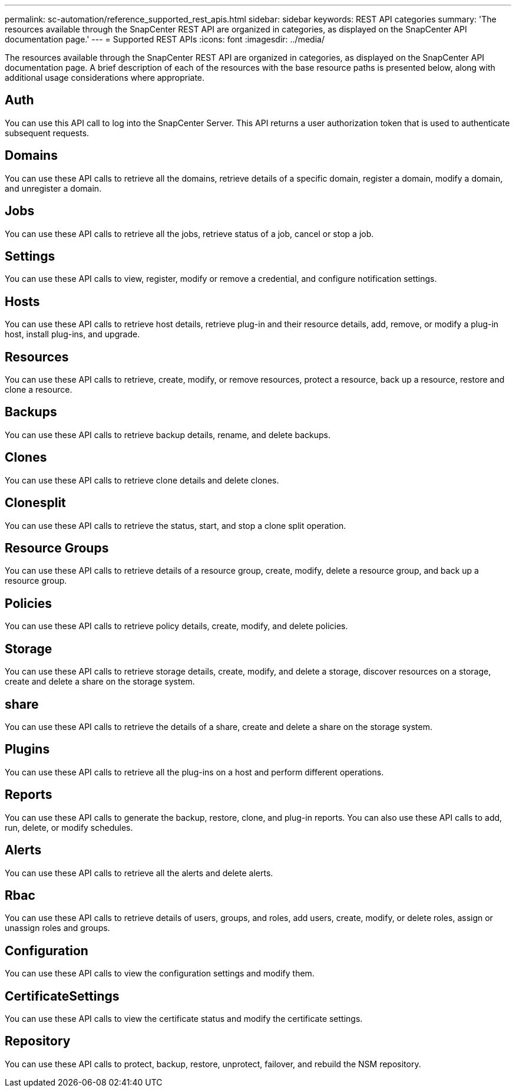 ---
permalink: sc-automation/reference_supported_rest_apis.html
sidebar: sidebar
keywords: REST API categories
summary: 'The resources available through the SnapCenter REST API are organized in categories, as displayed on the SnapCenter API documentation page.'
---
= Supported REST APIs
:icons: font
:imagesdir: ../media/

[.lead]
The resources available through the SnapCenter REST API are organized in categories, as displayed on the SnapCenter API documentation page. A brief description of each of the resources with the base resource paths is presented below, along with additional usage considerations where appropriate.

== Auth
You can use this API call to log into the SnapCenter Server. This API returns a user authorization token that is used to authenticate subsequent requests.

== Domains
You can use these API calls to retrieve all the domains, retrieve details of a specific domain, register a domain, modify a domain, and unregister a domain.

== Jobs
You can use these API calls to retrieve all the jobs, retrieve status of a job, cancel or stop a job.

== Settings
You can use these API calls to view, register, modify or remove a credential, and configure notification settings.

== Hosts
You can use these API calls to retrieve host details, retrieve plug-in and their resource details, add, remove, or modify a plug-in host, install plug-ins, and upgrade.

== Resources
You can use these API calls to retrieve, create, modify, or remove resources, protect a resource, back up a resource, restore and clone a resource.

== Backups
You can use these API calls to retrieve backup details, rename, and delete backups.

== Clones
You can use these API calls to retrieve clone details and delete clones.

== Clonesplit
You can use these API calls to retrieve the status, start, and stop a clone split operation.

== Resource Groups
You can use these API calls to retrieve details of a resource group, create, modify, delete a resource group, and back up a resource group.

== Policies
You can use these API calls to retrieve policy details, create, modify, and delete policies.

== Storage
You can use these API calls to retrieve storage details, create, modify, and delete a storage, discover resources on a storage, create and delete a share on the storage system.

== share
You can use these API calls to retrieve the details of a share, create and delete a share on the storage system.

== Plugins
You can use these API calls to retrieve all the plug-ins on a host and perform different operations.

== Reports
You can use these API calls to generate the backup, restore, clone, and plug-in reports. You can also use these API calls to add, run, delete, or modify schedules.

== Alerts
You can use these API calls to retrieve all the alerts and delete alerts.

== Rbac
You can use these API calls to retrieve details of users, groups, and roles, add users, create, modify, or delete roles, assign or unassign roles and groups.

== Configuration
You can use these API calls to view the configuration settings and modify them.

== CertificateSettings
You can use these API calls to view the certificate status and modify the certificate settings.

== Repository
You can use these API calls to protect, backup, restore, unprotect, failover, and rebuild the NSM repository.

